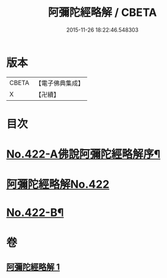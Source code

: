 #+TITLE: 阿彌陀經略解 / CBETA
#+DATE: 2015-11-26 18:22:46.548303
* 版本
 |     CBETA|【電子佛典集成】|
 |         X|【卍續】    |

* 目次
* [[file:KR6p0017_001.txt::001-0550a1][No.422-A佛說阿彌陀經略解序¶]]
* [[file:KR6p0017_001.txt::0550b0][阿彌陀經略解No.422]]
* [[file:KR6p0017_001.txt::0558c8][No.422-B¶]]
* 卷
** [[file:KR6p0017_001.txt][阿彌陀經略解 1]]
